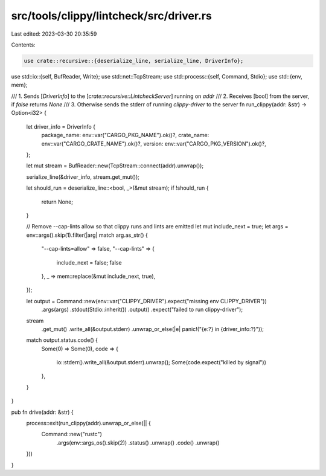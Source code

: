 src/tools/clippy/lintcheck/src/driver.rs
========================================

Last edited: 2023-03-30 20:35:59

Contents:

.. code-block:: rs

    use crate::recursive::{deserialize_line, serialize_line, DriverInfo};

use std::io::{self, BufReader, Write};
use std::net::TcpStream;
use std::process::{self, Command, Stdio};
use std::{env, mem};

/// 1. Sends [`DriverInfo`] to the [`crate::recursive::LintcheckServer`] running on `addr`
/// 2. Receives [bool] from the server, if `false` returns `None`
/// 3. Otherwise sends the stderr of running `clippy-driver` to the server
fn run_clippy(addr: &str) -> Option<i32> {
    let driver_info = DriverInfo {
        package_name: env::var("CARGO_PKG_NAME").ok()?,
        crate_name: env::var("CARGO_CRATE_NAME").ok()?,
        version: env::var("CARGO_PKG_VERSION").ok()?,
    };

    let mut stream = BufReader::new(TcpStream::connect(addr).unwrap());

    serialize_line(&driver_info, stream.get_mut());

    let should_run = deserialize_line::<bool, _>(&mut stream);
    if !should_run {
        return None;
    }

    // Remove --cap-lints allow so that clippy runs and lints are emitted
    let mut include_next = true;
    let args = env::args().skip(1).filter(|arg| match arg.as_str() {
        "--cap-lints=allow" => false,
        "--cap-lints" => {
            include_next = false;
            false
        },
        _ => mem::replace(&mut include_next, true),
    });

    let output = Command::new(env::var("CLIPPY_DRIVER").expect("missing env CLIPPY_DRIVER"))
        .args(args)
        .stdout(Stdio::inherit())
        .output()
        .expect("failed to run clippy-driver");

    stream
        .get_mut()
        .write_all(&output.stderr)
        .unwrap_or_else(|e| panic!("{e:?} in {driver_info:?}"));

    match output.status.code() {
        Some(0) => Some(0),
        code => {
            io::stderr().write_all(&output.stderr).unwrap();
            Some(code.expect("killed by signal"))
        },
    }
}

pub fn drive(addr: &str) {
    process::exit(run_clippy(addr).unwrap_or_else(|| {
        Command::new("rustc")
            .args(env::args_os().skip(2))
            .status()
            .unwrap()
            .code()
            .unwrap()
    }))
}



